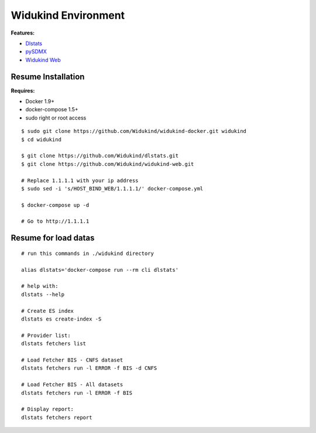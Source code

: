 ====================
Widukind Environment
====================

**Features:**

* `Dlstats`_
* `pySDMX`_
* `Widukind Web`_

Resume Installation
-------------------

**Requires:**

* Docker 1.9+
* docker-compose 1.5+
* sudo right or root access

::

    $ sudo git clone https://github.com/Widukind/widukind-docker.git widukind
    $ cd widukind
    
    $ git clone https://github.com/Widukind/dlstats.git
    $ git clone https://github.com/Widukind/widukind-web.git
    
    # Replace 1.1.1.1 with your ip address
    $ sudo sed -i 's/HOST_BIND_WEB/1.1.1.1/' docker-compose.yml
    
    $ docker-compose up -d
    
    # Go to http://1.1.1.1
    
Resume for load datas
---------------------

::

    # run this commands in ./widukind directory
    
    alias dlstats='docker-compose run --rm cli dlstats'
    
    # help with:
    dlstats --help
    
    # Create ES index    
    dlstats es create-index -S

    # Provider list:    
    dlstats fetchers list

    # Load Fetcher BIS - CNFS dataset
    dlstats fetchers run -l ERROR -f BIS -d CNFS

    # Load Fetcher BIS - All datasets
    dlstats fetchers run -l ERROR -f BIS

    # Display report:
    dlstats fetchers report
    
.. _`Dlstats`: https://github.com/Widukind/dlstats
.. _`pySDMX`: https://github.com/Widukind/pysdmx
.. _`Widukind Web`: https://github.com/Widukind/widukind-web

